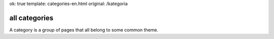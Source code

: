 ok: true
template: categories-en.html
original: /kategoria

all categories
--------------

A category is a group of pages that all belong to some common theme.
